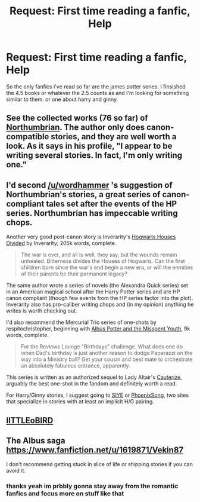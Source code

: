 #+TITLE: Request: First time reading a fanfic, Help

* Request: First time reading a fanfic, Help
:PROPERTIES:
:Author: thaarab
:Score: 4
:DateUnix: 1407585295.0
:DateShort: 2014-Aug-09
:FlairText: Request
:END:
So the only fanfics i've read so far are the james potter series. I finsished the 4.5 books or whatever the 2.5 counts as and I'm looking for something similar to them. or one about harry and ginny.


** See the collected works (76 so far) of [[http://www.fanfiction.net/u/2132422/Northumbrian][Northumbrian]]. The author only does canon-compatible stories, and they are well worth a look. As it says in his profile, "I appear to be writing several stories. In fact, I'm only writing one."
:PROPERTIES:
:Author: wordhammer
:Score: 3
:DateUnix: 1407588835.0
:DateShort: 2014-Aug-09
:END:


** I'd second [[/u/wordhammer]] 's suggestion of Northumbrian's stories, a great series of canon-compliant tales set after the events of the HP series. Northumbrian has impeccable writing chops.

Another very good post-canon story is Inverarity's [[https://www.fanfiction.net/s/3979062/1/Hogwarts-Houses-Divided][Hogwarts Houses Divided]] by Inverarity; 205k words, complete.

#+begin_quote
  The war is over, and all is well, they say, but the wounds remain unhealed. Bitterness divides the Houses of Hogwarts. Can the first children born since the war's end begin a new era, or will the enmities of their parents be their permanent legacy?
#+end_quote

The same author wrote a series of novels (the Alexandra Quick series) set in an American magical school after the Harry Potter series and are HP canon compliant (though few events from the HP series factor into the plot). Inverarity also has pro-caliber writing chops and (in my opinion) anything he writes is worth checking out.

I'd also recommend the Mercurial Trio series of one-shots by respitechristopher, beginning with [[https://www.fanfiction.net/s/4180032/1/Albus-Potter-and-the-Misspent-Youth][Albus Potter and the Misspent Youth]], 9k words, complete.

#+begin_quote
  For the Reviews Lounge "Birthdays" challenge. What does one do when Dad's birthday is just another reason to dodge Paparazzi on the way into a Ministry ball? Get your cousin and best mate to orchestrate an absolutely fabulous entrance, apparently.
#+end_quote

This series is written as an authorized sequel to Lady Altair's [[https://www.fanfiction.net/s/4152700/1/Cauterize][Cauterize]], arguably the best one-shot in the fandom and definitely worth a read.

For Harry/Ginny stories, I suggest going to [[http://www.siye.co.uk][SIYE]] or [[http://www.phoenixsong.net][PhoenixSong]], two sites that specialize in stories with at least an implicit H/G pairing.
:PROPERTIES:
:Author: truncation_error
:Score: 2
:DateUnix: 1407771920.0
:DateShort: 2014-Aug-11
:END:


** [[https://www.fanfiction.net/u/1443437/little0bird][lITTLEoBIRD]]
:PROPERTIES:
:Author: sitman
:Score: 1
:DateUnix: 1407589075.0
:DateShort: 2014-Aug-09
:END:


** The Albus saga [[https://www.fanfiction.net/u/1619871/Vekin87]]

I don't recommend getting stuck in slice of life or shipping stories if you can avoid it.
:PROPERTIES:
:Score: 1
:DateUnix: 1407604793.0
:DateShort: 2014-Aug-09
:END:

*** thanks yeah im prbbly gonna stay away from the romantic fanfics and focus more on stuff like that
:PROPERTIES:
:Author: thaarab
:Score: 1
:DateUnix: 1407613973.0
:DateShort: 2014-Aug-10
:END:
